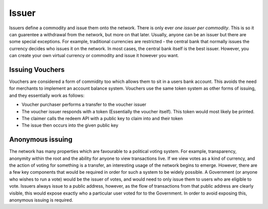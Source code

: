 .. _issuer:

Issuer
======

Issuers define a commodity and issue them onto the network. There is only ever *one issuer per commodity*. This is so it can guarentee a withdrawal from the network, but more on that later. Usually, anyone can be an issuer but there are some special exceptions. For example, traditional currencies are restricted - the central bank that normally issues the currency decides who issues it on the network. In most cases, the central bank itself is the best issuer. However, you can create your own virtual currency or commodity and issue it however you want.

Issuing Vouchers
----------------

Vouchers are considered a form of commidity too which allows them to sit in a users bank account. This avoids the need for merchants to implement an account balance system. Vouchers use the same token system as other forms of issuing, and they essentially work as follows:

- Voucher purchaser performs a transfer to the voucher issuer
- The voucher issuer responds with a token (Essentially the voucher itself). This token would most likely be printed.
- The claimer calls the redeem API with a public key to claim into and their token
- The issue then occurs into the given public key

Anonymous issuing
-----------------

The network has many properties which are favourable to a political voting system. For example, transparency, anonymity within the root and the ability for anyone to view transactions live. If we view votes as a kind of currency, and the action of voting for something is a transfer, an interesting usage of the network begins to emerge. However, there are a few key components that would be required in order for such a system to be widely possible. A Government (or anyone who wishes to run a vote) would be the issuer of votes, and would need to only issue them to users who are eligible to vote. Issuers always issue to a public address, however, as the flow of transactions from that public address are clearly visible, this would expose exactly who a particular user voted for to the Government. In order to avoid exposing this, anonymous issuing is required.
